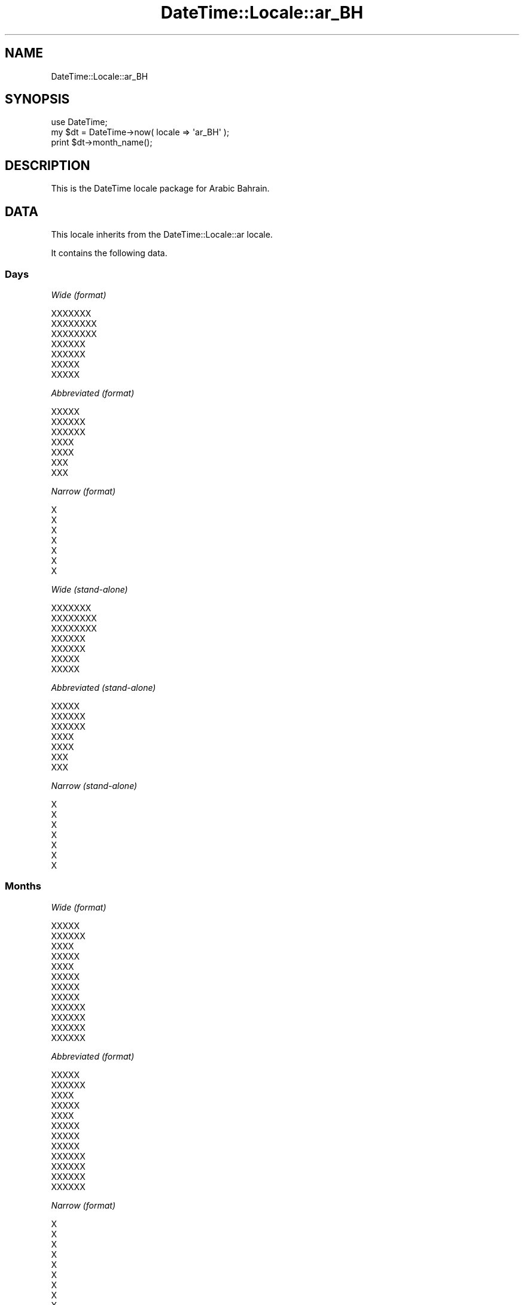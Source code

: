 .\" Automatically generated by Pod::Man 2.27 (Pod::Simple 3.28)
.\"
.\" Standard preamble:
.\" ========================================================================
.de Sp \" Vertical space (when we can't use .PP)
.if t .sp .5v
.if n .sp
..
.de Vb \" Begin verbatim text
.ft CW
.nf
.ne \\$1
..
.de Ve \" End verbatim text
.ft R
.fi
..
.\" Set up some character translations and predefined strings.  \*(-- will
.\" give an unbreakable dash, \*(PI will give pi, \*(L" will give a left
.\" double quote, and \*(R" will give a right double quote.  \*(C+ will
.\" give a nicer C++.  Capital omega is used to do unbreakable dashes and
.\" therefore won't be available.  \*(C` and \*(C' expand to `' in nroff,
.\" nothing in troff, for use with C<>.
.tr \(*W-
.ds C+ C\v'-.1v'\h'-1p'\s-2+\h'-1p'+\s0\v'.1v'\h'-1p'
.ie n \{\
.    ds -- \(*W-
.    ds PI pi
.    if (\n(.H=4u)&(1m=24u) .ds -- \(*W\h'-12u'\(*W\h'-12u'-\" diablo 10 pitch
.    if (\n(.H=4u)&(1m=20u) .ds -- \(*W\h'-12u'\(*W\h'-8u'-\"  diablo 12 pitch
.    ds L" ""
.    ds R" ""
.    ds C` ""
.    ds C' ""
'br\}
.el\{\
.    ds -- \|\(em\|
.    ds PI \(*p
.    ds L" ``
.    ds R" ''
.    ds C`
.    ds C'
'br\}
.\"
.\" Escape single quotes in literal strings from groff's Unicode transform.
.ie \n(.g .ds Aq \(aq
.el       .ds Aq '
.\"
.\" If the F register is turned on, we'll generate index entries on stderr for
.\" titles (.TH), headers (.SH), subsections (.SS), items (.Ip), and index
.\" entries marked with X<> in POD.  Of course, you'll have to process the
.\" output yourself in some meaningful fashion.
.\"
.\" Avoid warning from groff about undefined register 'F'.
.de IX
..
.nr rF 0
.if \n(.g .if rF .nr rF 1
.if (\n(rF:(\n(.g==0)) \{
.    if \nF \{
.        de IX
.        tm Index:\\$1\t\\n%\t"\\$2"
..
.        if !\nF==2 \{
.            nr % 0
.            nr F 2
.        \}
.    \}
.\}
.rr rF
.\"
.\" Accent mark definitions (@(#)ms.acc 1.5 88/02/08 SMI; from UCB 4.2).
.\" Fear.  Run.  Save yourself.  No user-serviceable parts.
.    \" fudge factors for nroff and troff
.if n \{\
.    ds #H 0
.    ds #V .8m
.    ds #F .3m
.    ds #[ \f1
.    ds #] \fP
.\}
.if t \{\
.    ds #H ((1u-(\\\\n(.fu%2u))*.13m)
.    ds #V .6m
.    ds #F 0
.    ds #[ \&
.    ds #] \&
.\}
.    \" simple accents for nroff and troff
.if n \{\
.    ds ' \&
.    ds ` \&
.    ds ^ \&
.    ds , \&
.    ds ~ ~
.    ds /
.\}
.if t \{\
.    ds ' \\k:\h'-(\\n(.wu*8/10-\*(#H)'\'\h"|\\n:u"
.    ds ` \\k:\h'-(\\n(.wu*8/10-\*(#H)'\`\h'|\\n:u'
.    ds ^ \\k:\h'-(\\n(.wu*10/11-\*(#H)'^\h'|\\n:u'
.    ds , \\k:\h'-(\\n(.wu*8/10)',\h'|\\n:u'
.    ds ~ \\k:\h'-(\\n(.wu-\*(#H-.1m)'~\h'|\\n:u'
.    ds / \\k:\h'-(\\n(.wu*8/10-\*(#H)'\z\(sl\h'|\\n:u'
.\}
.    \" troff and (daisy-wheel) nroff accents
.ds : \\k:\h'-(\\n(.wu*8/10-\*(#H+.1m+\*(#F)'\v'-\*(#V'\z.\h'.2m+\*(#F'.\h'|\\n:u'\v'\*(#V'
.ds 8 \h'\*(#H'\(*b\h'-\*(#H'
.ds o \\k:\h'-(\\n(.wu+\w'\(de'u-\*(#H)/2u'\v'-.3n'\*(#[\z\(de\v'.3n'\h'|\\n:u'\*(#]
.ds d- \h'\*(#H'\(pd\h'-\w'~'u'\v'-.25m'\f2\(hy\fP\v'.25m'\h'-\*(#H'
.ds D- D\\k:\h'-\w'D'u'\v'-.11m'\z\(hy\v'.11m'\h'|\\n:u'
.ds th \*(#[\v'.3m'\s+1I\s-1\v'-.3m'\h'-(\w'I'u*2/3)'\s-1o\s+1\*(#]
.ds Th \*(#[\s+2I\s-2\h'-\w'I'u*3/5'\v'-.3m'o\v'.3m'\*(#]
.ds ae a\h'-(\w'a'u*4/10)'e
.ds Ae A\h'-(\w'A'u*4/10)'E
.    \" corrections for vroff
.if v .ds ~ \\k:\h'-(\\n(.wu*9/10-\*(#H)'\s-2\u~\d\s+2\h'|\\n:u'
.if v .ds ^ \\k:\h'-(\\n(.wu*10/11-\*(#H)'\v'-.4m'^\v'.4m'\h'|\\n:u'
.    \" for low resolution devices (crt and lpr)
.if \n(.H>23 .if \n(.V>19 \
\{\
.    ds : e
.    ds 8 ss
.    ds o a
.    ds d- d\h'-1'\(ga
.    ds D- D\h'-1'\(hy
.    ds th \o'bp'
.    ds Th \o'LP'
.    ds ae ae
.    ds Ae AE
.\}
.rm #[ #] #H #V #F C
.\" ========================================================================
.\"
.IX Title "DateTime::Locale::ar_BH 3"
.TH DateTime::Locale::ar_BH 3 "2020-10-18" "perl v5.18.4" "User Contributed Perl Documentation"
.\" For nroff, turn off justification.  Always turn off hyphenation; it makes
.\" way too many mistakes in technical documents.
.if n .ad l
.nh
.SH "NAME"
DateTime::Locale::ar_BH
.SH "SYNOPSIS"
.IX Header "SYNOPSIS"
.Vb 1
\&  use DateTime;
\&
\&  my $dt = DateTime\->now( locale => \*(Aqar_BH\*(Aq );
\&  print $dt\->month_name();
.Ve
.SH "DESCRIPTION"
.IX Header "DESCRIPTION"
This is the DateTime locale package for Arabic Bahrain.
.SH "DATA"
.IX Header "DATA"
This locale inherits from the DateTime::Locale::ar locale.
.PP
It contains the following data.
.SS "Days"
.IX Subsection "Days"
\fIWide (format)\fR
.IX Subsection "Wide (format)"
.PP
.Vb 7
\&  XXXXXXX
\&  XXXXXXXX
\&  XXXXXXXX
\&  XXXXXX
\&  XXXXXX
\&  XXXXX
\&  XXXXX
.Ve
.PP
\fIAbbreviated (format)\fR
.IX Subsection "Abbreviated (format)"
.PP
.Vb 7
\&  XXXXX
\&  XXXXXX
\&  XXXXXX
\&  XXXX
\&  XXXX
\&  XXX
\&  XXX
.Ve
.PP
\fINarrow (format)\fR
.IX Subsection "Narrow (format)"
.PP
.Vb 7
\&  X
\&  X
\&  X
\&  X
\&  X
\&  X
\&  X
.Ve
.PP
\fIWide (stand-alone)\fR
.IX Subsection "Wide (stand-alone)"
.PP
.Vb 7
\&  XXXXXXX
\&  XXXXXXXX
\&  XXXXXXXX
\&  XXXXXX
\&  XXXXXX
\&  XXXXX
\&  XXXXX
.Ve
.PP
\fIAbbreviated (stand-alone)\fR
.IX Subsection "Abbreviated (stand-alone)"
.PP
.Vb 7
\&  XXXXX
\&  XXXXXX
\&  XXXXXX
\&  XXXX
\&  XXXX
\&  XXX
\&  XXX
.Ve
.PP
\fINarrow (stand-alone)\fR
.IX Subsection "Narrow (stand-alone)"
.PP
.Vb 7
\&  X
\&  X
\&  X
\&  X
\&  X
\&  X
\&  X
.Ve
.SS "Months"
.IX Subsection "Months"
\fIWide (format)\fR
.IX Subsection "Wide (format)"
.PP
.Vb 12
\&  XXXXX
\&  XXXXXX
\&  XXXX
\&  XXXXX
\&  XXXX
\&  XXXXX
\&  XXXXX
\&  XXXXX
\&  XXXXXX
\&  XXXXXX
\&  XXXXXX
\&  XXXXXX
.Ve
.PP
\fIAbbreviated (format)\fR
.IX Subsection "Abbreviated (format)"
.PP
.Vb 12
\&  XXXXX
\&  XXXXXX
\&  XXXX
\&  XXXXX
\&  XXXX
\&  XXXXX
\&  XXXXX
\&  XXXXX
\&  XXXXXX
\&  XXXXXX
\&  XXXXXX
\&  XXXXXX
.Ve
.PP
\fINarrow (format)\fR
.IX Subsection "Narrow (format)"
.PP
.Vb 12
\&  X
\&  X
\&  X
\&  X
\&  X
\&  X
\&  X
\&  X
\&  X
\&  X
\&  X
\&  X
.Ve
.PP
\fIWide (stand-alone)\fR
.IX Subsection "Wide (stand-alone)"
.PP
.Vb 12
\&  XXXXX
\&  XXXXXX
\&  XXXX
\&  XXXXX
\&  XXXX
\&  XXXXX
\&  XXXXX
\&  XXXXX
\&  XXXXXX
\&  XXXXXX
\&  XXXXXX
\&  XXXXXX
.Ve
.PP
\fIAbbreviated (stand-alone)\fR
.IX Subsection "Abbreviated (stand-alone)"
.PP
.Vb 12
\&  XXXXX
\&  XXXXXX
\&  XXXX
\&  XXXXX
\&  XXXX
\&  XXXXX
\&  XXXXX
\&  XXXXX
\&  XXXXXX
\&  XXXXXX
\&  XXXXXX
\&  XXXXXX
.Ve
.PP
\fINarrow (stand-alone)\fR
.IX Subsection "Narrow (stand-alone)"
.PP
.Vb 12
\&  X
\&  X
\&  X
\&  X
\&  X
\&  X
\&  X
\&  X
\&  X
\&  X
\&  X
\&  X
.Ve
.SS "Quarters"
.IX Subsection "Quarters"
\fIWide (format)\fR
.IX Subsection "Wide (format)"
.PP
.Vb 4
\&  XXXXX XXXXX
\&  XXXXX XXXXXX
\&  XXXXX XXXXXX
\&  XXXXX XXXXXX
.Ve
.PP
\fIAbbreviated (format)\fR
.IX Subsection "Abbreviated (format)"
.PP
.Vb 4
\&  XXXXX XXXXX
\&  XXXXX XXXXXX
\&  XXXXX XXXXXX
\&  XXXXX XXXXXX
.Ve
.PP
\fINarrow (format)\fR
.IX Subsection "Narrow (format)"
.PP
.Vb 4
\&  X
\&  X
\&  X
\&  X
.Ve
.PP
\fIWide (stand-alone)\fR
.IX Subsection "Wide (stand-alone)"
.PP
.Vb 4
\&  XXXXX XXXXX
\&  XXXXX XXXXXX
\&  XXXXX XXXXXX
\&  XXXXX XXXXXX
.Ve
.PP
\fIAbbreviated (stand-alone)\fR
.IX Subsection "Abbreviated (stand-alone)"
.PP
.Vb 4
\&  XXXXX XXXXX
\&  XXXXX XXXXXX
\&  XXXXX XXXXXX
\&  XXXXX XXXXXX
.Ve
.PP
\fINarrow (stand-alone)\fR
.IX Subsection "Narrow (stand-alone)"
.PP
.Vb 4
\&  X
\&  X
\&  X
\&  X
.Ve
.SS "Eras"
.IX Subsection "Eras"
\fIWide\fR
.IX Subsection "Wide"
.PP
.Vb 2
\&  XXX XXXXXXX
\&  XXXXXX
.Ve
.PP
\fIAbbreviated\fR
.IX Subsection "Abbreviated"
.PP
.Vb 2
\&  X.X
\&  X
.Ve
.PP
\fINarrow\fR
.IX Subsection "Narrow"
.PP
.Vb 2
\&  X.X
\&  X
.Ve
.SS "Date Formats"
.IX Subsection "Date Formats"
\fIFull\fR
.IX Subsection "Full"
.PP
.Vb 3
\&   2008\-02\-05T18:30:30 = XXXXXXXXX 5 XXXXXXX 2008
\&   1995\-12\-22T09:05:02 = XXXXXXX 22 XXXXXXX 1995
\&  \-0010\-09\-15T04:44:23 = XXXXXX 15 XXXXXXX \-10
.Ve
.PP
\fILong\fR
.IX Subsection "Long"
.PP
.Vb 3
\&   2008\-02\-05T18:30:30 = 5 XXXXXXX 2008
\&   1995\-12\-22T09:05:02 = 22 XXXXXXX 1995
\&  \-0010\-09\-15T04:44:23 = 15 XXXXXXX \-10
.Ve
.PP
\fIMedium\fR
.IX Subsection "Medium"
.PP
.Vb 3
\&   2008\-02\-05T18:30:30 = 05X/02X/2008
\&   1995\-12\-22T09:05:02 = 22X/12X/1995
\&  \-0010\-09\-15T04:44:23 = 15X/09X/\-010
.Ve
.PP
\fIShort\fR
.IX Subsection "Short"
.PP
.Vb 3
\&   2008\-02\-05T18:30:30 = 5X/2X/2008
\&   1995\-12\-22T09:05:02 = 22X/12X/1995
\&  \-0010\-09\-15T04:44:23 = 15X/9X/\-010
.Ve
.PP
\fIDefault\fR
.IX Subsection "Default"
.PP
.Vb 3
\&   2008\-02\-05T18:30:30 = 05X/02X/2008
\&   1995\-12\-22T09:05:02 = 22X/12X/1995
\&  \-0010\-09\-15T04:44:23 = 15X/09X/\-010
.Ve
.SS "Time Formats"
.IX Subsection "Time Formats"
\fIFull\fR
.IX Subsection "Full"
.PP
.Vb 3
\&   2008\-02\-05T18:30:30 = UTC 6:30:30 X
\&   1995\-12\-22T09:05:02 = UTC 9:05:02 X
\&  \-0010\-09\-15T04:44:23 = UTC 4:44:23 X
.Ve
.PP
\fILong\fR
.IX Subsection "Long"
.PP
.Vb 3
\&   2008\-02\-05T18:30:30 = UTC 6:30:30 X
\&   1995\-12\-22T09:05:02 = UTC 9:05:02 X
\&  \-0010\-09\-15T04:44:23 = UTC 4:44:23 X
.Ve
.PP
\fIMedium\fR
.IX Subsection "Medium"
.PP
.Vb 3
\&   2008\-02\-05T18:30:30 = 6:30:30 X
\&   1995\-12\-22T09:05:02 = 9:05:02 X
\&  \-0010\-09\-15T04:44:23 = 4:44:23 X
.Ve
.PP
\fIShort\fR
.IX Subsection "Short"
.PP
.Vb 3
\&   2008\-02\-05T18:30:30 = 6:30 X
\&   1995\-12\-22T09:05:02 = 9:05 X
\&  \-0010\-09\-15T04:44:23 = 4:44 X
.Ve
.PP
\fIDefault\fR
.IX Subsection "Default"
.PP
.Vb 3
\&   2008\-02\-05T18:30:30 = 6:30:30 X
\&   1995\-12\-22T09:05:02 = 9:05:02 X
\&  \-0010\-09\-15T04:44:23 = 4:44:23 X
.Ve
.SS "Datetime Formats"
.IX Subsection "Datetime Formats"
\fIFull\fR
.IX Subsection "Full"
.PP
.Vb 3
\&   2008\-02\-05T18:30:30 = XXXXXXXXX 5 XXXXXXX 2008 UTC 6:30:30 X
\&   1995\-12\-22T09:05:02 = XXXXXXX 22 XXXXXXX 1995 UTC 9:05:02 X
\&  \-0010\-09\-15T04:44:23 = XXXXXX 15 XXXXXXX \-10 UTC 4:44:23 X
.Ve
.PP
\fILong\fR
.IX Subsection "Long"
.PP
.Vb 3
\&   2008\-02\-05T18:30:30 = 5 XXXXXXX 2008 UTC 6:30:30 X
\&   1995\-12\-22T09:05:02 = 22 XXXXXXX 1995 UTC 9:05:02 X
\&  \-0010\-09\-15T04:44:23 = 15 XXXXXXX \-10 UTC 4:44:23 X
.Ve
.PP
\fIMedium\fR
.IX Subsection "Medium"
.PP
.Vb 3
\&   2008\-02\-05T18:30:30 = 05X/02X/2008 6:30:30 X
\&   1995\-12\-22T09:05:02 = 22X/12X/1995 9:05:02 X
\&  \-0010\-09\-15T04:44:23 = 15X/09X/\-010 4:44:23 X
.Ve
.PP
\fIShort\fR
.IX Subsection "Short"
.PP
.Vb 3
\&   2008\-02\-05T18:30:30 = 5X/2X/2008 6:30 X
\&   1995\-12\-22T09:05:02 = 22X/12X/1995 9:05 X
\&  \-0010\-09\-15T04:44:23 = 15X/9X/\-010 4:44 X
.Ve
.PP
\fIDefault\fR
.IX Subsection "Default"
.PP
.Vb 3
\&   2008\-02\-05T18:30:30 = 05X/02X/2008 6:30:30 X
\&   1995\-12\-22T09:05:02 = 22X/12X/1995 9:05:02 X
\&  \-0010\-09\-15T04:44:23 = 15X/09X/\-010 4:44:23 X
.Ve
.SS "Available Formats"
.IX Subsection "Available Formats"
\fId (d)\fR
.IX Subsection "d (d)"
.PP
.Vb 3
\&   2008\-02\-05T18:30:30 = 5
\&   1995\-12\-22T09:05:02 = 22
\&  \-0010\-09\-15T04:44:23 = 15
.Ve
.PP
\fIEEEd (d \s-1EEE\s0)\fR
.IX Subsection "EEEd (d EEE)"
.PP
.Vb 3
\&   2008\-02\-05T18:30:30 = 5 XXXXXX
\&   1995\-12\-22T09:05:02 = 22 XXXX
\&  \-0010\-09\-15T04:44:23 = 15 XXX
.Ve
.PP
\fIHm (H:mm)\fR
.IX Subsection "Hm (H:mm)"
.PP
.Vb 3
\&   2008\-02\-05T18:30:30 = 18:30
\&   1995\-12\-22T09:05:02 = 9:05
\&  \-0010\-09\-15T04:44:23 = 4:44
.Ve
.PP
\fIhm (h:mm a)\fR
.IX Subsection "hm (h:mm a)"
.PP
.Vb 3
\&   2008\-02\-05T18:30:30 = 6:30 X
\&   1995\-12\-22T09:05:02 = 9:05 X
\&  \-0010\-09\-15T04:44:23 = 4:44 X
.Ve
.PP
\fIHms (H:mm:ss)\fR
.IX Subsection "Hms (H:mm:ss)"
.PP
.Vb 3
\&   2008\-02\-05T18:30:30 = 18:30:30
\&   1995\-12\-22T09:05:02 = 9:05:02
\&  \-0010\-09\-15T04:44:23 = 4:44:23
.Ve
.PP
\fIhms (h:mm:ss a)\fR
.IX Subsection "hms (h:mm:ss a)"
.PP
.Vb 3
\&   2008\-02\-05T18:30:30 = 6:30:30 X
\&   1995\-12\-22T09:05:02 = 9:05:02 X
\&  \-0010\-09\-15T04:44:23 = 4:44:23 X
.Ve
.PP
\fIM (L)\fR
.IX Subsection "M (L)"
.PP
.Vb 3
\&   2008\-02\-05T18:30:30 = 2
\&   1995\-12\-22T09:05:02 = 12
\&  \-0010\-09\-15T04:44:23 = 9
.Ve
.PP
\fIMd (d/XM)\fR
.IX Subsection "Md (d/XM)"
.PP
.Vb 3
\&   2008\-02\-05T18:30:30 = 5/X2
\&   1995\-12\-22T09:05:02 = 22/X12
\&  \-0010\-09\-15T04:44:23 = 15/X9
.Ve
.PP
\fIMEd (\s-1EX\s0 d\-M)\fR
.IX Subsection "MEd (EX d-M)"
.PP
.Vb 3
\&   2008\-02\-05T18:30:30 = XXXXXXX 5\-2
\&   1995\-12\-22T09:05:02 = XXXXX 22\-12
\&  \-0010\-09\-15T04:44:23 = XXXX 15\-9
.Ve
.PP
\fIMMdd (ddX/MM)\fR
.IX Subsection "MMdd (ddX/MM)"
.PP
.Vb 3
\&   2008\-02\-05T18:30:30 = 05X/02
\&   1995\-12\-22T09:05:02 = 22X/12
\&  \-0010\-09\-15T04:44:23 = 15X/09
.Ve
.PP
\fI\s-1MMM \s0(\s-1LLL\s0)\fR
.IX Subsection "MMM (LLL)"
.PP
.Vb 3
\&   2008\-02\-05T18:30:30 = XXXXXX
\&   1995\-12\-22T09:05:02 = XXXXXX
\&  \-0010\-09\-15T04:44:23 = XXXXXX
.Ve
.PP
\fIMMMd (d \s-1MMM\s0)\fR
.IX Subsection "MMMd (d MMM)"
.PP
.Vb 3
\&   2008\-02\-05T18:30:30 = 5 XXXXXX
\&   1995\-12\-22T09:05:02 = 22 XXXXXX
\&  \-0010\-09\-15T04:44:23 = 15 XXXXXX
.Ve
.PP
\fIMMMEd (E d \s-1MMM\s0)\fR
.IX Subsection "MMMEd (E d MMM)"
.PP
.Vb 3
\&   2008\-02\-05T18:30:30 = XXXXXX 5 XXXXXX
\&   1995\-12\-22T09:05:02 = XXXX 22 XXXXXX
\&  \-0010\-09\-15T04:44:23 = XXX 15 XXXXXX
.Ve
.PP
\fIMMMMd (d \s-1MMMM\s0)\fR
.IX Subsection "MMMMd (d MMMM)"
.PP
.Vb 3
\&   2008\-02\-05T18:30:30 = 5 XXXXXX
\&   1995\-12\-22T09:05:02 = 22 XXXXXX
\&  \-0010\-09\-15T04:44:23 = 15 XXXXXX
.Ve
.PP
\fIMMMMEd (E d \s-1MMMM\s0)\fR
.IX Subsection "MMMMEd (E d MMMM)"
.PP
.Vb 3
\&   2008\-02\-05T18:30:30 = XXXXXX 5 XXXXXX
\&   1995\-12\-22T09:05:02 = XXXX 22 XXXXXX
\&  \-0010\-09\-15T04:44:23 = XXX 15 XXXXXX
.Ve
.PP
\fIms (mm:ss)\fR
.IX Subsection "ms (mm:ss)"
.PP
.Vb 3
\&   2008\-02\-05T18:30:30 = 30:30
\&   1995\-12\-22T09:05:02 = 05:02
\&  \-0010\-09\-15T04:44:23 = 44:23
.Ve
.PP
\fIy (y)\fR
.IX Subsection "y (y)"
.PP
.Vb 3
\&   2008\-02\-05T18:30:30 = 2008
\&   1995\-12\-22T09:05:02 = 1995
\&  \-0010\-09\-15T04:44:23 = \-10
.Ve
.PP
\fIyM (MX/yyyy)\fR
.IX Subsection "yM (MX/yyyy)"
.PP
.Vb 3
\&   2008\-02\-05T18:30:30 = 2X/2008
\&   1995\-12\-22T09:05:02 = 12X/1995
\&  \-0010\-09\-15T04:44:23 = 9X/\-010
.Ve
.PP
\fIyMEd (\s-1EEEX\s0 d/XM/Xyyyy)\fR
.IX Subsection "yMEd (EEEX d/XM/Xyyyy)"
.PP
.Vb 3
\&   2008\-02\-05T18:30:30 = XXXXXXX 5/X2/X2008
\&   1995\-12\-22T09:05:02 = XXXXX 22/X12/X1995
\&  \-0010\-09\-15T04:44:23 = XXXX 15/X9/X\-010
.Ve
.PP
\fIyMMM (\s-1MMM\s0 y)\fR
.IX Subsection "yMMM (MMM y)"
.PP
.Vb 3
\&   2008\-02\-05T18:30:30 = XXXXXX 2008
\&   1995\-12\-22T09:05:02 = XXXXXX 1995
\&  \-0010\-09\-15T04:44:23 = XXXXXX \-10
.Ve
.PP
\fIyMMMEd (\s-1EEEX\s0 d \s-1MMMM\s0 y)\fR
.IX Subsection "yMMMEd (EEEX d MMMM y)"
.PP
.Vb 3
\&   2008\-02\-05T18:30:30 = XXXXXXX 5 XXXXXX 2008
\&   1995\-12\-22T09:05:02 = XXXXX 22 XXXXXX 1995
\&  \-0010\-09\-15T04:44:23 = XXXX 15 XXXXXX \-10
.Ve
.PP
\fIyMMMM (\s-1MMMM\s0 y)\fR
.IX Subsection "yMMMM (MMMM y)"
.PP
.Vb 3
\&   2008\-02\-05T18:30:30 = XXXXXX 2008
\&   1995\-12\-22T09:05:02 = XXXXXX 1995
\&  \-0010\-09\-15T04:44:23 = XXXXXX \-10
.Ve
.PP
\fIyQ (yyyy Q)\fR
.IX Subsection "yQ (yyyy Q)"
.PP
.Vb 3
\&   2008\-02\-05T18:30:30 = 2008 1
\&   1995\-12\-22T09:05:02 = 1995 4
\&  \-0010\-09\-15T04:44:23 = \-010 3
.Ve
.PP
\fIyQQQ (y \s-1QQQ\s0)\fR
.IX Subsection "yQQQ (y QQQ)"
.PP
.Vb 3
\&   2008\-02\-05T18:30:30 = 2008 XXXXX XXXXX
\&   1995\-12\-22T09:05:02 = 1995 XXXXX XXXXXX
\&  \-0010\-09\-15T04:44:23 = \-10 XXXXX XXXXXX
.Ve
.PP
\fIyyQ (Q yy)\fR
.IX Subsection "yyQ (Q yy)"
.PP
.Vb 3
\&   2008\-02\-05T18:30:30 = 1 08
\&   1995\-12\-22T09:05:02 = 4 95
\&  \-0010\-09\-15T04:44:23 = 3 \-10
.Ve
.PP
\fIyyyyMM (MMX/yyyy)\fR
.IX Subsection "yyyyMM (MMX/yyyy)"
.PP
.Vb 3
\&   2008\-02\-05T18:30:30 = 02X/2008
\&   1995\-12\-22T09:05:02 = 12X/1995
\&  \-0010\-09\-15T04:44:23 = 09X/\-010
.Ve
.PP
\fIyyyyMMMM (\s-1MMMMX\s0 y)\fR
.IX Subsection "yyyyMMMM (MMMMX y)"
.PP
.Vb 3
\&   2008\-02\-05T18:30:30 = XXXXXXX 2008
\&   1995\-12\-22T09:05:02 = XXXXXXX 1995
\&  \-0010\-09\-15T04:44:23 = XXXXXXX \-10
.Ve
.SS "Miscellaneous"
.IX Subsection "Miscellaneous"
\fIPrefers 24 hour time?\fR
.IX Subsection "Prefers 24 hour time?"
.PP
No
.PP
\fILocal first day of the week\fR
.IX Subsection "Local first day of the week"
.PP
\&\s-1XXXXX\s0
.SH "SUPPORT"
.IX Header "SUPPORT"
See DateTime::Locale.
.SH "AUTHOR"
.IX Header "AUTHOR"
Dave Rolsky <autarch@urth.org>
.SH "COPYRIGHT"
.IX Header "COPYRIGHT"
Copyright (c) 2008 David Rolsky. All rights reserved. This program is
free software; you can redistribute it and/or modify it under the same
terms as Perl itself.
.PP
This module was generated from data provided by the \s-1CLDR\s0 project, see
the \s-1LICENSE\s0.cldr in this distribution for details on the \s-1CLDR\s0 data's
license.
